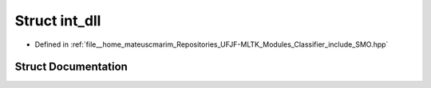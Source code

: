 .. _exhale_struct_structint__dll:

Struct int_dll
==============

- Defined in :ref:`file__home_mateuscmarim_Repositories_UFJF-MLTK_Modules_Classifier_include_SMO.hpp`


Struct Documentation
--------------------


.. doxygenstruct:: int_dll
   :members:
   :protected-members:
   :undoc-members: